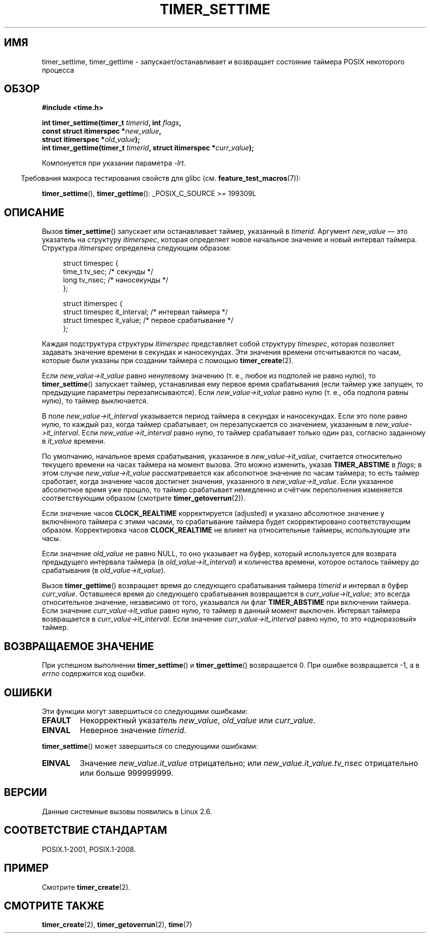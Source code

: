 .\" -*- mode: troff; coding: UTF-8 -*-
.\" Copyright (c) 2009 Linux Foundation, written by Michael Kerrisk
.\"     <mtk.manpages@gmail.com>
.\"
.\" %%%LICENSE_START(VERBATIM)
.\" Permission is granted to make and distribute verbatim copies of this
.\" manual provided the copyright notice and this permission notice are
.\" preserved on all copies.
.\"
.\" Permission is granted to copy and distribute modified versions of this
.\" manual under the conditions for verbatim copying, provided that the
.\" entire resulting derived work is distributed under the terms of a
.\" permission notice identical to this one.
.\"
.\" Since the Linux kernel and libraries are constantly changing, this
.\" manual page may be incorrect or out-of-date.  The author(s) assume no
.\" responsibility for errors or omissions, or for damages resulting from
.\" the use of the information contained herein.  The author(s) may not
.\" have taken the same level of care in the production of this manual,
.\" which is licensed free of charge, as they might when working
.\" professionally.
.\"
.\" Formatted or processed versions of this manual, if unaccompanied by
.\" the source, must acknowledge the copyright and authors of this work.
.\" %%%LICENSE_END
.\"
.\"*******************************************************************
.\"
.\" This file was generated with po4a. Translate the source file.
.\"
.\"*******************************************************************
.TH TIMER_SETTIME 2 2017\-09\-15 Linux "Руководство программиста Linux"
.SH ИМЯ
timer_settime, timer_gettime \- запускает/останавливает и возвращает
состояние таймера POSIX некоторого процесса
.SH ОБЗОР
.nf
\fB#include <time.h>\fP
.PP
\fBint timer_settime(timer_t \fP\fItimerid\fP\fB, int \fP\fIflags\fP\fB,\fP
\fB                  const struct itimerspec *\fP\fInew_value\fP\fB,\fP
\fB                  struct itimerspec *\fP\fIold_value\fP\fB);\fP
\fBint timer_gettime(timer_t \fP\fItimerid\fP\fB, struct itimerspec *\fP\fIcurr_value\fP\fB);\fP
.fi
.PP
Компонуется при указании параметра \fI\-lrt\fP.
.PP
.in -4n
Требования макроса тестирования свойств для glibc
(см. \fBfeature_test_macros\fP(7)):
.in
.PP
\fBtimer_settime\fP(), \fBtimer_gettime\fP(): _POSIX_C_SOURCE\ >=\ 199309L
.SH ОПИСАНИЕ
Вызов \fBtimer_settime\fP() запускает или останавливает таймер, указанный в
\fItimerid\fP. Аргумент \fInew_value\fP — это указатель на структуру
\fIitimerspec\fP, которая определяет новое начальное значение и новый интервал
таймера. Структура \fIitimerspec\fP определена следующим образом:
.PP
.in +4n
.EX
struct timespec {
    time_t tv_sec;                /* секунды */
    long   tv_nsec;               /* наносекунды */
};

struct itimerspec {
    struct timespec it_interval;  /* интервал таймера */
    struct timespec it_value;     /* первое срабатывание */
};
.EE
.in
.PP
Каждая подструктура структуры \fIitimerspec\fP представляет собой структуру
\fItimespec\fP, которая позволяет задавать значение времени в секундах и
наносекундах. Эти значения времени отсчитываются по часам, которые были
указаны при создании таймера с помощью \fBtimer_create\fP(2).
.PP
Если \fInew_value\->it_value\fP равно ненулевому значению (т. е., любое из
подполей не равно нулю), то \fBtimer_settime\fP() запускает таймер,
устанавливая ему первое время срабатывания (если таймер уже запущен, то
предыдущие параметры перезаписываются). Если \fInew_value\->it_value\fP
равно нулю (т. е., оба подполя равны нулю), то таймер выключается.
.PP
В поле \fInew_value\->it_interval\fP указывается период таймера в секундах и
наносекундах. Если это поле равно нулю, то каждый раз, когда таймер
срабатывает, он перезапускается со значением, указанным в
\fInew_value\->it_interval\fP. Если \fInew_value\->it_interval\fP равно
нулю, то таймер срабатывает только один раз, согласно заданному в
\fIit_value\fP времени.
.PP
.\" By experiment: the overrun count is set correctly, for CLOCK_REALTIME.
По умолчанию, начальное время срабатывания, указанное в
\fInew_value\->it_value\fP, считается относительно текущего времени на часах
таймера на момент вызова. Это можно изменить, указав \fBTIMER_ABSTIME\fP в
\fIflags\fP; в этом случае \fInew_value\->it_value\fP рассматривается как
абсолютное значение по часам таймера; то есть таймер сработает, когда
значение часов достигнет значения, указанного в
\fInew_value\->it_value\fP. Если указанное абсолютное время уже прошло, то
таймер срабатывает немедленно и счётчик переполнения изменяется
соответствующим образом (смотрите \fBtimer_getoverrun\fP(2)).
.PP
.\" Similar remarks might apply with respect to process and thread CPU time
.\" clocks, but these clocks are not currently (2.6.28) settable on Linux.
Если значение часов \fBCLOCK_REALTIME\fP корректируется (adjusted) и указано
абсолютное значение у включённого таймера с этими часами, то срабатывание
таймера будет скорректировано соответствующим образом. Корректировка часов
\fBCLOCK_REALTIME\fP не влияет на относительные таймеры, использующие эти часы.
.PP
Если значение \fIold_value\fP не равно NULL, то оно указывает на буфер, который
используется для возврата предыдущего интервала таймера (в
\fIold_value\->it_interval\fP) и количества времени, которое осталось
таймеру до срабатывания (в \fIold_value\->it_value\fP).
.PP
Вызов \fBtimer_gettime\fP() возвращает время до следующего срабатывания таймера
\fItimerid\fP и интервал в буфер \fIcurr_value\fP. Оставшееся время до следующего
срабатывания возвращается в \fIcurr_value\->it_value\fP; это всегда
относительное значение, независимо от того, указывался ли флаг
\fBTIMER_ABSTIME\fP при включении таймера. Если значение
\fIcurr_value\->it_value\fP равно нулю, то таймер в данный момент
выключен. Интервал таймера возвращается в
\fIcurr_value\->it_interval\fP. Если значение \fIcurr_value\->it_interval\fP
равно нулю, то это «одноразовый» таймер.
.SH "ВОЗВРАЩАЕМОЕ ЗНАЧЕНИЕ"
При успешном выполнении \fBtimer_settime\fP() и \fBtimer_gettime\fP() возвращается
0. При ошибке возвращается \-1, а в \fIerrno\fP содержится код ошибки.
.SH ОШИБКИ
Эти функции могут завершиться со следующими ошибками:
.TP 
\fBEFAULT\fP
Некорректный указатель \fInew_value\fP, \fIold_value\fP или \fIcurr_value\fP.
.TP 
\fBEINVAL\fP
.\" FIXME . eventually: invalid value in flags
Неверное значение \fItimerid\fP.
.PP
\fBtimer_settime\fP() может завершиться со следующими ошибками:
.TP 
\fBEINVAL\fP
Значение \fInew_value.it_value\fP отрицательно; или
\fInew_value.it_value.tv_nsec\fP отрицательно или больше 999999999.
.SH ВЕРСИИ
Данные системные вызовы появились в Linux 2.6.
.SH "СООТВЕТСТВИЕ СТАНДАРТАМ"
POSIX.1\-2001, POSIX.1\-2008.
.SH ПРИМЕР
Смотрите \fBtimer_create\fP(2).
.SH "СМОТРИТЕ ТАКЖЕ"
\fBtimer_create\fP(2), \fBtimer_getoverrun\fP(2), \fBtime\fP(7)
